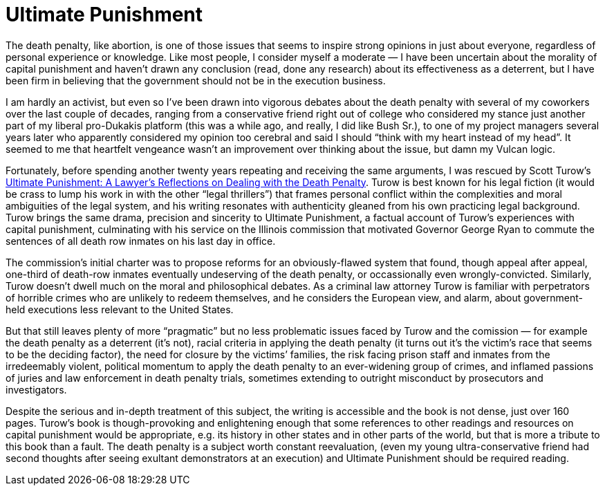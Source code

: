 = Ultimate Punishment

The death penalty, like abortion, is one of those issues that seems to inspire strong opinions in just about everyone, regardless of personal experience or knowledge. Like most people, I consider myself a moderate — I have been uncertain about the morality of capital punishment and haven’t drawn any conclusion (read, done any research) about its effectiveness as a deterrent, but I have been firm in believing that the government should not be in the execution business.

I am hardly an activist, but even so I’ve been drawn into vigorous debates about the death penalty with several of my coworkers over the last couple of decades, ranging from a conservative friend right out of college who considered my stance just another part of my liberal pro-Dukakis platform (this was a while ago, and really, I did like Bush Sr.), to one of my project managers several years later who apparently considered my opinion too cerebral and said I should “think with my heart instead of my head”. It seemed to me that heartfelt vengeance wasn’t an improvement over thinking about the issue, but damn my Vulcan logic.

Fortunately, before spending another twenty years repeating and receiving the same arguments, I was rescued by Scott Turow’s https://en.wikipedia.org/wiki/Ultimate_Punishment[Ultimate Punishment: A Lawyer’s Reflections on Dealing with the Death Penalty]. Turow is best known for his legal fiction (it would be crass to lump his work in with the other “legal thrillers”) that frames personal conflict within the complexities and moral ambiguities of the legal system, and his writing resonates with authenticity gleaned from his own practicing legal background. Turow brings the same drama, precision and sincerity to Ultimate Punishment, a factual account of Turow’s experiences with capital punishment, culminating with his service on the Illinois commission that motivated Governor George Ryan to commute the sentences of all death row inmates on his last day in office.

The commission’s initial charter was to propose reforms for an obviously-flawed system that found, though appeal after appeal, one-third of death-row inmates eventually undeserving of the death penalty, or occassionally even wrongly-convicted. Similarly, Turow doesn’t dwell much on the moral and philosophical debates. As a criminal law attorney Turow is familiar with perpetrators of horrible crimes who are unlikely to redeem themselves, and he considers the European view, and alarm, about government-held executions less relevant to the United States.

But that still leaves plenty of more “pragmatic” but no less problematic issues faced by Turow and the comission — for example the death penalty as a deterrent (it’s not), racial criteria in applying the death penalty (it turns out it’s the victim’s race that seems to be the deciding factor), the need for closure by the victims’ families, the risk facing prison staff and inmates from the irredeemably violent, political momentum to apply the death penalty to an ever-widening group of crimes, and inflamed passions of juries and law enforcement in death penalty trials, sometimes extending to outright misconduct by prosecutors and investigators.

Despite the serious and in-depth treatment of this subject, the writing is accessible and the book is not dense, just over 160 pages. Turow’s book is though-provoking and enlightening enough that some references to other readings and resources on capital punishment would be appropriate, e.g. its history in other states and in other parts of the world, but that is more a tribute to this book than a fault. The death penalty is a subject worth constant reevaluation, (even my young ultra-conservative friend had second thoughts after seeing exultant demonstrators at an execution) and Ultimate Punishment should be required reading.
